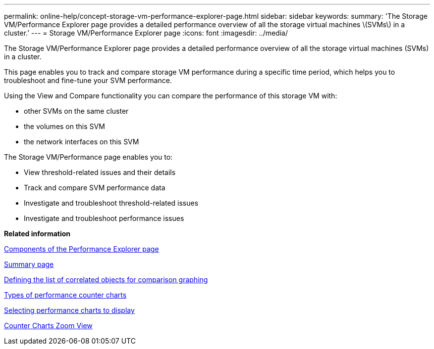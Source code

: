 ---
permalink: online-help/concept-storage-vm-performance-explorer-page.html
sidebar: sidebar
keywords: 
summary: 'The Storage VM/Performance Explorer page provides a detailed performance overview of all the storage virtual machines \(SVMs\) in a cluster.'
---
= Storage VM/Performance Explorer page
:icons: font
:imagesdir: ../media/

[.lead]
The Storage VM/Performance Explorer page provides a detailed performance overview of all the storage virtual machines (SVMs) in a cluster.

This page enables you to track and compare storage VM performance during a specific time period, which helps you to troubleshoot and fine-tune your SVM performance.

Using the View and Compare functionality you can compare the performance of this storage VM with:

* other SVMs on the same cluster
* the volumes on this SVM
* the network interfaces on this SVM

The Storage VM/Performance page enables you to:

* View threshold-related issues and their details
* Track and compare SVM performance data
* Investigate and troubleshoot threshold-related issues
* Investigate and troubleshoot performance issues

*Related information*

xref:concept-components-of-the-performance-explorer-page.adoc[Components of the Performance Explorer page]

xref:reference-summary-page-opm.adoc[Summary page]

xref:task-defining-the-list-of-correlated-objects-for-comparison-graphing.adoc[Defining the list of correlated objects for comparison graphing]

xref:reference-types-of-performance-counter-charts.adoc[Types of performance counter charts]

xref:task-selecting-performance-charts-to-display.adoc[Selecting performance charts to display]

xref:concept-counter-charts-zoom-view.adoc[Counter Charts Zoom View]
